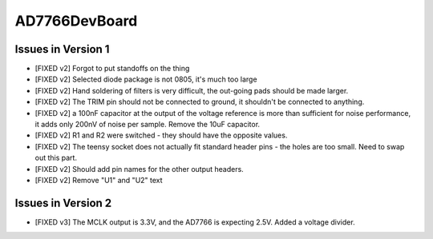 AD7766DevBoard
================

.. csv-table::
    :widths: 25 25 25 25 25
    :file: bom.csv

Issues in Version 1
---------------------
- [FIXED v2] Forgot to put standoffs on the thing
- [FIXED v2] Selected diode package is not 0805, it's much too large
- [FIXED v2] Hand soldering of filters is very difficult, the out-going pads should be made larger.
- [FIXED v2] The TRIM pin should not be connected to ground, it shouldn't be connected to anything.
- [FIXED v2] a 100nF capacitor at the output of the voltage reference is more than sufficient for noise performance, it adds only 200nV of noise per sample. Remove the 10uF capacitor.
- [FIXED v2] R1 and R2 were switched - they should have the opposite values.
- [FIXED v2] The teensy socket does not actually fit standard header pins - the holes are too small. Need to swap out this part.
- [FIXED v2] Should add pin names for the other output headers.
- [FIXED v2] Remove "U1" and "U2" text
 
Issues in Version 2
---------------------
- [FIXED v3] The MCLK output is 3.3V, and the AD7766 is expecting 2.5V. Added a voltage divider.
